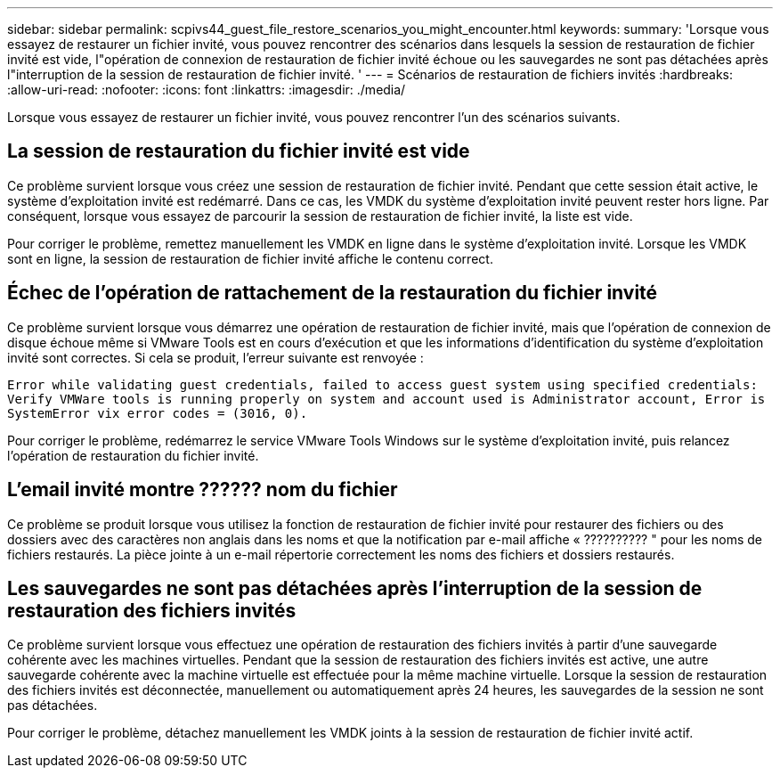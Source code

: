 ---
sidebar: sidebar 
permalink: scpivs44_guest_file_restore_scenarios_you_might_encounter.html 
keywords:  
summary: 'Lorsque vous essayez de restaurer un fichier invité, vous pouvez rencontrer des scénarios dans lesquels la session de restauration de fichier invité est vide, l"opération de connexion de restauration de fichier invité échoue ou les sauvegardes ne sont pas détachées après l"interruption de la session de restauration de fichier invité. ' 
---
= Scénarios de restauration de fichiers invités
:hardbreaks:
:allow-uri-read: 
:nofooter: 
:icons: font
:linkattrs: 
:imagesdir: ./media/


[role="lead"]
Lorsque vous essayez de restaurer un fichier invité, vous pouvez rencontrer l'un des scénarios suivants.



== La session de restauration du fichier invité est vide

Ce problème survient lorsque vous créez une session de restauration de fichier invité. Pendant que cette session était active, le système d'exploitation invité est redémarré. Dans ce cas, les VMDK du système d'exploitation invité peuvent rester hors ligne. Par conséquent, lorsque vous essayez de parcourir la session de restauration de fichier invité, la liste est vide.

Pour corriger le problème, remettez manuellement les VMDK en ligne dans le système d'exploitation invité. Lorsque les VMDK sont en ligne, la session de restauration de fichier invité affiche le contenu correct.



== Échec de l'opération de rattachement de la restauration du fichier invité

Ce problème survient lorsque vous démarrez une opération de restauration de fichier invité, mais que l'opération de connexion de disque échoue même si VMware Tools est en cours d'exécution et que les informations d'identification du système d'exploitation invité sont correctes. Si cela se produit, l'erreur suivante est renvoyée :

`Error while validating guest credentials, failed to access guest system using specified credentials: Verify VMWare tools is running properly on system and account used is Administrator account, Error is SystemError vix error codes = (3016, 0).`

Pour corriger le problème, redémarrez le service VMware Tools Windows sur le système d'exploitation invité, puis relancez l'opération de restauration du fichier invité.



== L'email invité montre ?????? nom du fichier

Ce problème se produit lorsque vous utilisez la fonction de restauration de fichier invité pour restaurer des fichiers ou des dossiers avec des caractères non anglais dans les noms et que la notification par e-mail affiche « ?????????? " pour les noms de fichiers restaurés. La pièce jointe à un e-mail répertorie correctement les noms des fichiers et dossiers restaurés.



== Les sauvegardes ne sont pas détachées après l'interruption de la session de restauration des fichiers invités

Ce problème survient lorsque vous effectuez une opération de restauration des fichiers invités à partir d'une sauvegarde cohérente avec les machines virtuelles. Pendant que la session de restauration des fichiers invités est active, une autre sauvegarde cohérente avec la machine virtuelle est effectuée pour la même machine virtuelle. Lorsque la session de restauration des fichiers invités est déconnectée, manuellement ou automatiquement après 24 heures, les sauvegardes de la session ne sont pas détachées.

Pour corriger le problème, détachez manuellement les VMDK joints à la session de restauration de fichier invité actif.
